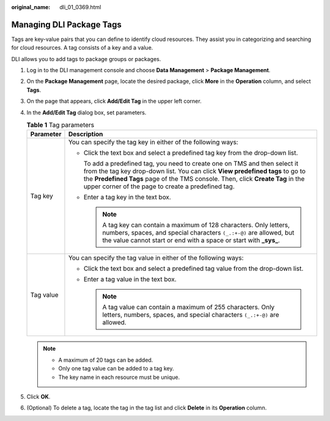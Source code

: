 :original_name: dli_01_0369.html

.. _dli_01_0369:

Managing DLI Package Tags
=========================

Tags are key-value pairs that you can define to identify cloud resources. They assist you in categorizing and searching for cloud resources. A tag consists of a key and a value.

DLI allows you to add tags to package groups or packages.

#. Log in to the DLI management console and choose **Data Management** > **Package Management**.
#. On the **Package Management** page, locate the desired package, click **More** in the **Operation** column, and select **Tags**.
#. On the page that appears, click **Add/Edit Tag** in the upper left corner.
#. In the **Add/Edit Tag** dialog box, set parameters.

   .. table:: **Table 1** Tag parameters

      +-----------------------------------+-------------------------------------------------------------------------------------------------------------------------------------------------------------------------------------------------------------------------------------------------------------------------------------------------------+
      | Parameter                         | Description                                                                                                                                                                                                                                                                                           |
      +===================================+=======================================================================================================================================================================================================================================================================================================+
      | Tag key                           | You can specify the tag key in either of the following ways:                                                                                                                                                                                                                                          |
      |                                   |                                                                                                                                                                                                                                                                                                       |
      |                                   | -  Click the text box and select a predefined tag key from the drop-down list.                                                                                                                                                                                                                        |
      |                                   |                                                                                                                                                                                                                                                                                                       |
      |                                   |    To add a predefined tag, you need to create one on TMS and then select it from the tag key drop-down list. You can click **View predefined tags** to go to the **Predefined Tags** page of the TMS console. Then, click **Create Tag** in the upper corner of the page to create a predefined tag. |
      |                                   |                                                                                                                                                                                                                                                                                                       |
      |                                   | -  Enter a tag key in the text box.                                                                                                                                                                                                                                                                   |
      |                                   |                                                                                                                                                                                                                                                                                                       |
      |                                   |    .. note::                                                                                                                                                                                                                                                                                          |
      |                                   |                                                                                                                                                                                                                                                                                                       |
      |                                   |       A tag key can contain a maximum of 128 characters. Only letters, numbers, spaces, and special characters ``(_.:+-@)`` are allowed, but the value cannot start or end with a space or start with **\_sys\_**.                                                                                    |
      +-----------------------------------+-------------------------------------------------------------------------------------------------------------------------------------------------------------------------------------------------------------------------------------------------------------------------------------------------------+
      | Tag value                         | You can specify the tag value in either of the following ways:                                                                                                                                                                                                                                        |
      |                                   |                                                                                                                                                                                                                                                                                                       |
      |                                   | -  Click the text box and select a predefined tag value from the drop-down list.                                                                                                                                                                                                                      |
      |                                   | -  Enter a tag value in the text box.                                                                                                                                                                                                                                                                 |
      |                                   |                                                                                                                                                                                                                                                                                                       |
      |                                   |    .. note::                                                                                                                                                                                                                                                                                          |
      |                                   |                                                                                                                                                                                                                                                                                                       |
      |                                   |       A tag value can contain a maximum of 255 characters. Only letters, numbers, spaces, and special characters ``(_.:+-@)`` are allowed.                                                                                                                                                            |
      +-----------------------------------+-------------------------------------------------------------------------------------------------------------------------------------------------------------------------------------------------------------------------------------------------------------------------------------------------------+

   .. note::

      -  A maximum of 20 tags can be added.
      -  Only one tag value can be added to a tag key.
      -  The key name in each resource must be unique.

#. Click **OK**.
#. (Optional) To delete a tag, locate the tag in the tag list and click **Delete** in its **Operation** column.
